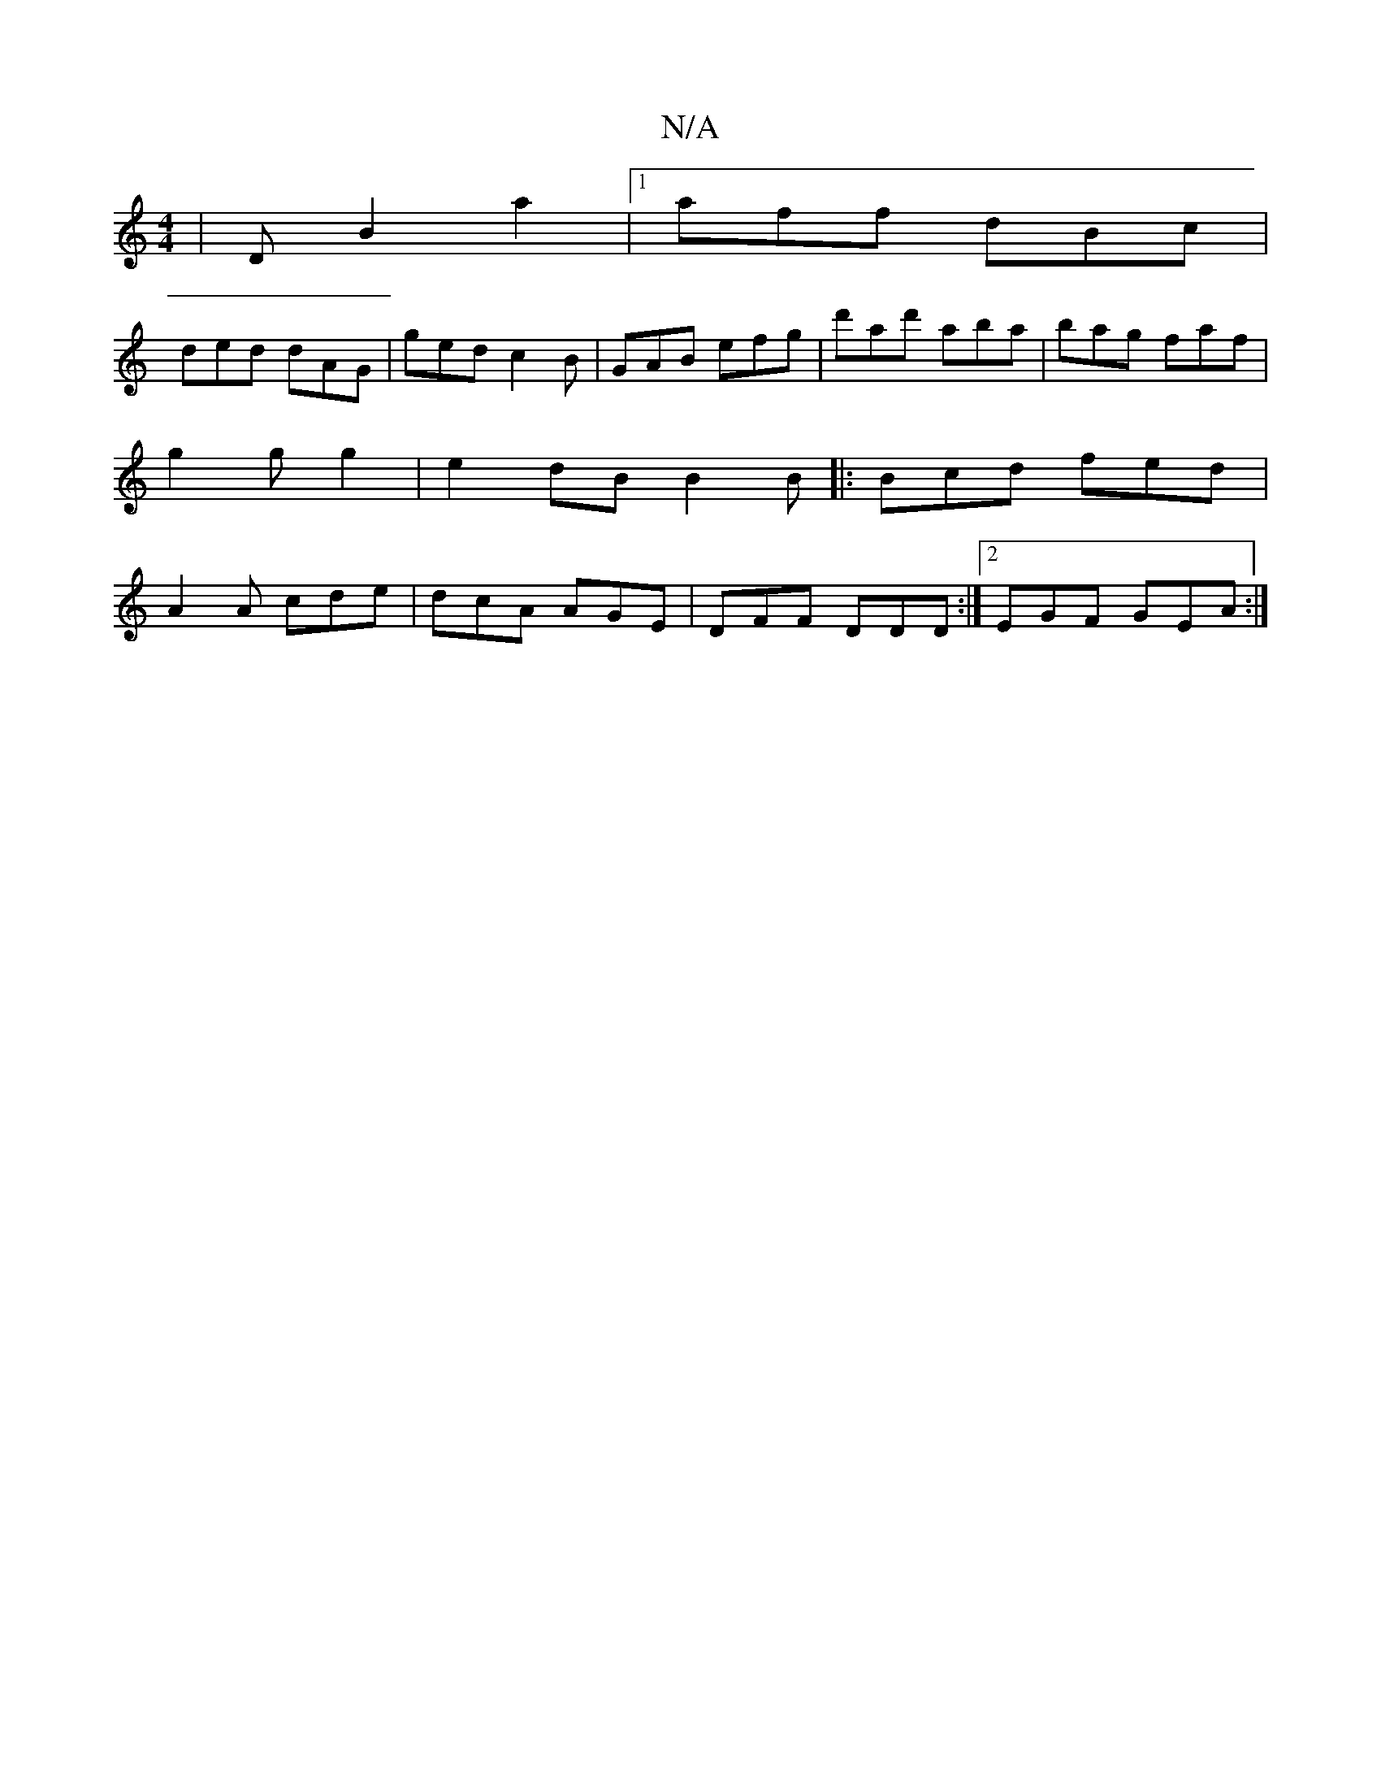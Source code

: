 X:1
T:N/A
M:4/4
R:N/A
K:Cmajor
,|D B2 a2 |[1 aff dBc |
ded dAG | ged c2B | GAB efg | d'ad' aba | bag faf | g2 g g2 | e2 dB B2B|: Bcd fed | A2 A cde | dcA AGE |DFF DDD:|2 EGF GEA :|

|: DA (3GAB c2 AB | g2ag fdad | BG3 E2D|
agf edB|